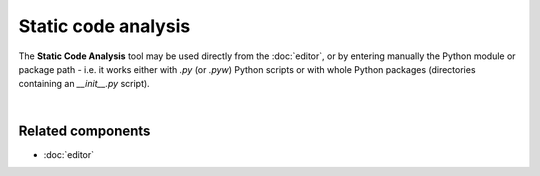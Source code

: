 Static code analysis
====================

The **Static Code Analysis** tool may be used directly from the :doc:`editor`, or
by entering manually the Python module or package path - i.e. it works either
with `.py` (or `.pyw`) Python scripts or with whole Python packages
(directories containing an `__init__.py` script).

.. image:: images/pylint/static_analysis_standard.png
   :alt: Spyder Pylint pane, showing numerous issues discovered in a file

|


Related components
~~~~~~~~~~~~~~~~~~

* :doc:`editor`
